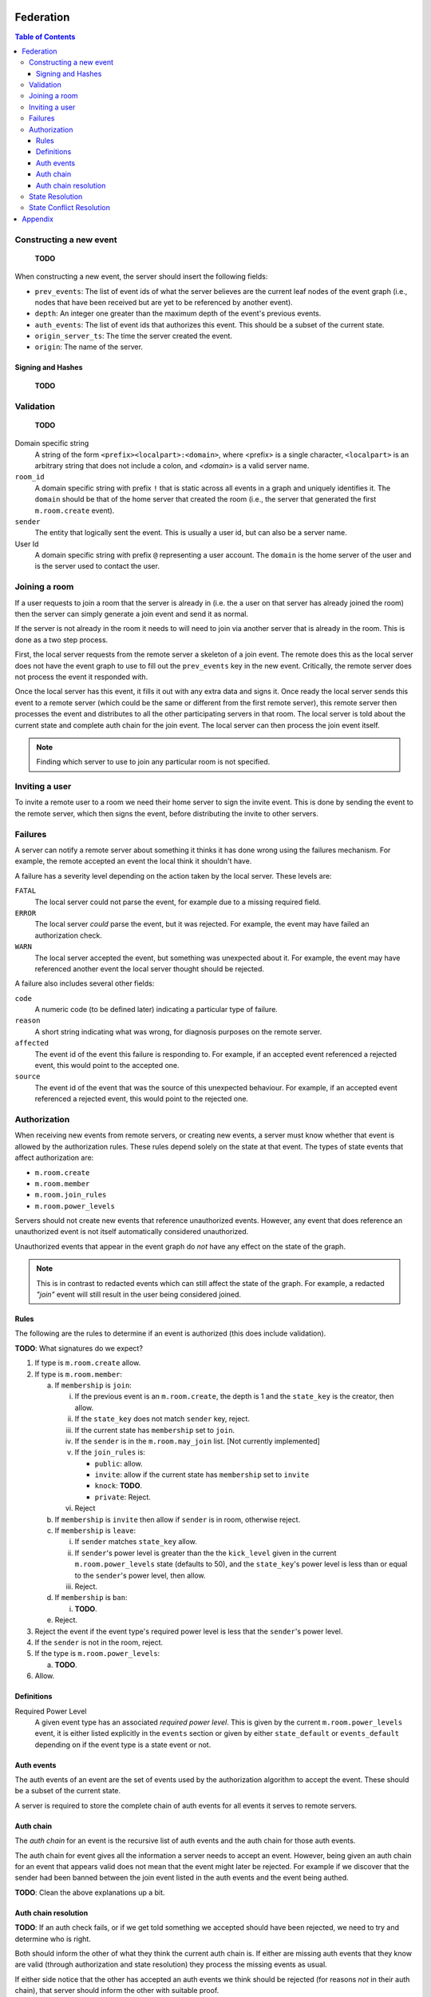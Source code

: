 Federation
==========
.. sectnum
.. contents:: Table of Contents

Constructing a new event
------------------------

    **TODO**

When constructing a new event, the server should insert the following fields:

- ``prev_events``: The list of event ids of what the server believes are the
  current leaf nodes of the event graph (i.e., nodes that have been received
  but are yet to be referenced by another event).
- ``depth``: An integer one greater than the maximum depth of the event's
  previous events.
- ``auth_events``: The list of event ids that authorizes this event. This
  should be a subset of the current state.
- ``origin_server_ts``: The time the server created the event.
- ``origin``: The name of the server.


Signing and Hashes
~~~~~~~~~~~~~~~~~~

    **TODO**

Validation
----------

    **TODO**

Domain specific string
    A string of the form ``<prefix><localpart>:<domain>``, where <prefix> is a
    single character, ``<localpart>`` is an arbitrary string that does not
    include a colon, and `<domain>` is a valid server name.

``room_id``
    A domain specific string with prefix ``!`` that is static across all events
    in a graph and uniquely identifies it. The ``domain`` should be that of the
    home server that created the room (i.e., the server that generated the
    first ``m.room.create`` event).

``sender``
    The entity that logically sent the event. This is usually a user id, but
    can also be a server name.

User Id
    A domain specific string with prefix ``@`` representing a user account. The
    ``domain`` is the home server of the user and is the server used to contact
    the user.

Joining a room
--------------

If a user requests to join a room that the server is already in (i.e. the a
user on that server has already joined the room) then the server can simply
generate a join event and send it as normal.

If the server is not already in the room it needs to will need to join via
another server that is already in the room. This is done as a two step process.

First, the local server requests from the remote server a skeleton of a join
event. The remote does this as the local server does not have the event graph
to use to fill out the ``prev_events`` key in the new event. Critically, the
remote server does not process the event it responded with.

Once the local server has this event, it fills it out with any extra data and
signs it. Once ready the local server sends this event to a remote server
(which could be the same or different from the first remote server), this
remote server then processes the event and distributes to all the other
participating servers in that room. The local server is told about the
current state and complete auth chain for the join event. The local server
can then process the join event itself.


.. Note::
   Finding which server to use to join any particular room is not specified.


Inviting a user
---------------

To invite a remote user to a room we need their home server to sign the invite
event. This is done by sending the event to the remote server, which then signs
the event, before distributing the invite to other servers.

Failures
--------

A server can notify a remote server about something it thinks it has done
wrong using the failures mechanism. For example, the remote accepted an event
the local think it shouldn't have.

A failure has a severity level depending on the action taken by the local
server. These levels are:

``FATAL``
    The local server could not parse the event, for example due to a missing
    required field.

``ERROR``
    The local server *could* parse the event, but it was rejected. For example,
    the event may have failed an authorization check.

``WARN``
    The local server accepted the event, but something was unexpected about it.
    For example, the event may have referenced another event the local server
    thought should be rejected.

A failure also includes several other fields:

``code``
    A numeric code (to be defined later) indicating a particular type of
    failure.

``reason``
    A short string indicating what was wrong, for diagnosis purposes on the
    remote server.

``affected``
    The event id of the event this failure is responding to. For example, if
    an accepted event referenced a rejected event, this would point to the
    accepted one.

``source``
    The event id of the event that was the source of this unexpected behaviour.
    For example, if an accepted event referenced a rejected event, this would
    point to the rejected one.


Authorization
-------------

When receiving new events from remote servers, or creating new events, a server 
must know whether that event is allowed by the authorization rules. These rules
depend solely on the state at that event. The types of state events that affect
authorization are:

- ``m.room.create``
- ``m.room.member``
- ``m.room.join_rules``
- ``m.room.power_levels``

Servers should not create new events that reference unauthorized events. 
However, any event that does reference an unauthorized event is not itself
automatically considered unauthorized. 

Unauthorized events that appear in the event graph do *not* have any effect on 
the state of the graph. 

.. Note:: This is in contrast to redacted events which can still affect the 
          state of the graph. For example, a redacted *"join"* event will still
          result in the user being considered joined.
          

Rules
~~~~~

The following are the rules to determine if an event is authorized (this does
include validation).

**TODO**: What signatures do we expect?

1. If type is ``m.room.create`` allow.
#. If type is ``m.room.member``:
  
   a. If ``membership`` is ``join``:
    
      i. If the previous event is an ``m.room.create``, the depth is 1 and 
         the ``state_key`` is the creator, then allow.
      #. If the ``state_key`` does not match ``sender`` key, reject.
      #. If the current state has ``membership`` set to ``join``.
      #. If the ``sender`` is in the ``m.room.may_join`` list. [Not currently 
         implemented]
      #. If the ``join_rules`` is:
      
         - ``public``:  allow.
         - ``invite``: allow if the current state has ``membership`` set to 
           ``invite``
         - ``knock``: **TODO**.
         - ``private``: Reject.
         
      #. Reject

   #. If ``membership`` is ``invite`` then allow if ``sender`` is in room, 
      otherwise reject.
   #. If ``membership`` is ``leave``:
   
      i. If ``sender`` matches ``state_key`` allow.
      #. If ``sender``'s power level is greater than the the ``kick_level``
         given in the current ``m.room.power_levels`` state (defaults to 50),
         and the ``state_key``'s power level is less than or equal to the
         ``sender``'s power level, then allow.
      #. Reject.
      
   #. If ``membership`` is ``ban``:
   
      i. **TODO**.
   
   #. Reject.

#. Reject the event if the event type's required power level is less that the
   ``sender``'s power level.
#. If the ``sender`` is not in the room, reject.
#. If the type is ``m.room.power_levels``:

   a. **TODO**.

#. Allow.


Definitions
~~~~~~~~~~~

Required Power Level
  A given event type has an associated *required power level*. This is given
  by the current ``m.room.power_levels`` event, it is either listed explicitly
  in the ``events`` section or given by either ``state_default`` or 
  ``events_default`` depending on if the event type is a state event or not.


Auth events
~~~~~~~~~~~

The auth events of an event are the set of events used by the authorization 
algorithm to accept the event. These should be a subset of the current state.

A server is required to store the complete chain of auth events for all events
it serves to remote servers.

.. todo
    We probably should probably give a lower band of how long auth events
    should be kept around for.

Auth chain
~~~~~~~~~~

The *auth chain* for an event is the recursive list of auth events and the auth
chain for those auth events.

The auth chain for event gives all the information a server needs to accept an
event. However, being given an auth chain for an event that appears valid does
not mean that the event might later be rejected. For example if we discover
that the sender had been banned between the join event listed in the auth
events and the event being authed.

**TODO**: Clean the above explanations up a bit.


Auth chain resolution
~~~~~~~~~~~~~~~~~~~~~

**TODO**: If an auth check fails, or if we get told something we accepted
should have been rejected, we need to try and determine who is right.

Both should inform the other of what they think the current auth chain is. If
either are missing auth events that they know are valid (through authorization
and state resolution) they process the missing events as usual.

If either side notice that the other has accepted an auth events we think
should be rejected (for reasons *not* in their auth chain), that server should
inform the other with suitable proof.

The proofs can be:

- An *event chain* that shows an auth event is *not* an ancestor of the event.
  This can be done by giving the full ancestor chains up to the depth of the
  invalid auth event.
- Given an event (and event chain?) showing that authorization had been revoked.

If a server discovers it cannot prove the other side is wrong, then it accepts
that the other is correct; i.e. we always accept that the other side is correct
unless we can prove otherwise.



State Resolution
----------------

    **TODO**

When two branches in the event graph merge, the state of those branches might
differ, so a *state resolution* algorithm must be used to determine the current
state of the resultant merge.

The properties of the state resolution algorithm are:

- Must only depend on the event graph, and not local server state.
- When two state events are comparable, the descendant one should be picked.
- Must not require the full event graph.

The following algorithm satisfies these requirements; given two or more events,
pick the one with the greatest:

#. Depth.
#. Hash of event_id.


State Conflict Resolution
-------------------------

If a server discovers that it disagrees with another about the current state,
it can follow the same process outlined in *Auth chain resolution* to resolve
these conflicts.


Appendix
========

    **TODO**

Example event:

.. code::

    {
        "auth_events": [
            [
                "$14187571482fLeia:localhost:8480",
                {
                    "sha256": "kiZUclzzPetHfy0rVoYKnYXnIv5VxH8a4996zVl8xbw"
                }
            ],
            [
                "$14187571480odWTd:localhost:8480",
                {
                    "sha256": "GqtndjviW9yPGaZ6EJfzuqVCRg5Lhoyo4YYv1NFP7fw"
                }
            ],
            [
                "$14205549830rrMar:localhost:8480",
                {
                    "sha256": "gZmL23QdWjNOmghEZU6YjqgHHrf2fxarKO2z5ZTbkig"
                }
            ]
        ],
        "content": {
            "body": "Test!",
            "msgtype": "m.text"
        },
        "depth": 250,
        "event_id": "$14207181140uTFlx:localhost:8480",
        "hashes": {
            "sha256": "k1nuafFdFvZXzhb5NeTE0Q2Jkqu3E8zkh3uH3mqwIxc"
        },
        "origin": "localhost:8480",
        "origin_server_ts": 1420718114694,
        "prev_events": [
            [
                "$142071809077XNNkP:localhost:8480",
                {
                    "sha256": "xOnU1b+4LOVz5qih0dkNFrdMgUcf35fKx9sdl/gqhjY"
                }
            ]
        ],
        "room_id": "!dwZDafgDEFTtpPKpLy:localhost:8480",
        "sender": "@bob:localhost:8480",
        "signatures": {
            "localhost:8480": {
                "ed25519:auto": "Nzd3D+emFBJJ4LCTzQEZaKO0Sa3sSTR1fGpu8OWXYn+7XUqke9Q1jYUewrEfxb3lPxlYWm/GztVUJizLz1K5Aw"
            }
        },
        "type": "m.room.message",
        "unsigned": {
            "age": 500
        }
    }


